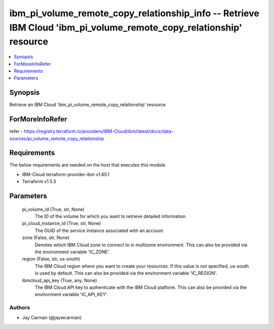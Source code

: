 
ibm_pi_volume_remote_copy_relationship_info -- Retrieve IBM Cloud 'ibm_pi_volume_remote_copy_relationship' resource
===================================================================================================================

.. contents::
   :local:
   :depth: 1


Synopsis
--------

Retrieve an IBM Cloud 'ibm_pi_volume_remote_copy_relationship' resource


ForMoreInfoRefer
----------------
refer - https://registry.terraform.io/providers/IBM-Cloud/ibm/latest/docs/data-sources/pi_volume_remote_copy_relationship

Requirements
------------
The below requirements are needed on the host that executes this module.

- IBM-Cloud terraform-provider-ibm v1.65.1
- Terraform v1.5.5



Parameters
----------

  pi_volume_id (True, str, None)
    The ID of the volume for which you want to retrieve detailed information.


  pi_cloud_instance_id (True, str, None)
    The GUID of the service instance associated with an account.


  zone (False, str, None)
    Denotes which IBM Cloud zone to connect to in multizone environment. This can also be provided via the environment variable 'IC_ZONE'.


  region (False, str, us-south)
    The IBM Cloud region where you want to create your resources. If this value is not specified, us-south is used by default. This can also be provided via the environment variable 'IC_REGION'.


  ibmcloud_api_key (True, any, None)
    The IBM Cloud API key to authenticate with the IBM Cloud platform. This can also be provided via the environment variable 'IC_API_KEY'.













Authors
~~~~~~~

- Jay Carman (@jaywcarman)

